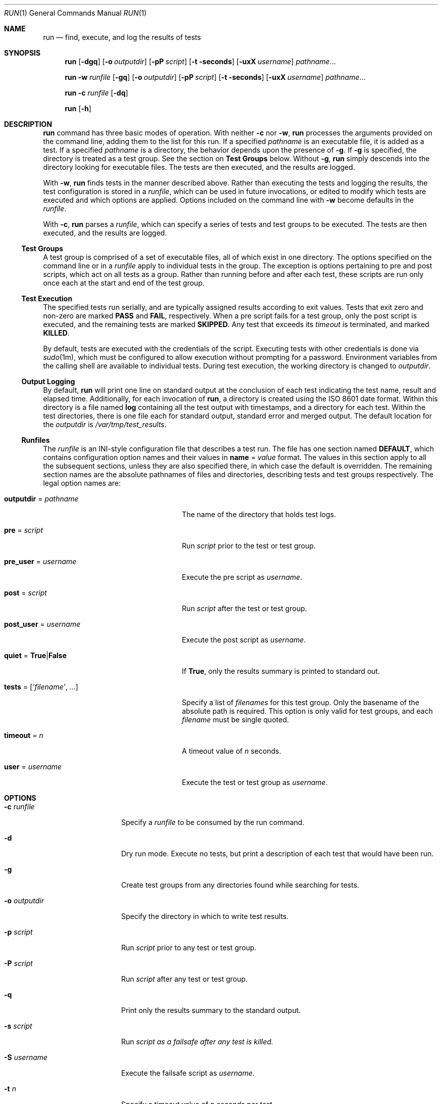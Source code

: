 .\"
.\" This file and its contents are supplied under the terms of the
.\" Common Development and Distribution License ("CDDL"), version 1.0.
.\" You may only use this file in accordance with the terms of version
.\" 1.0 of the CDDL.
.\"
.\" A full copy of the text of the CDDL should have accompanied this
.\" source.  A copy of the CDDL is also available via the Internet at
.\" http://www.illumos.org/license/CDDL.
.\"
.\"
.\" Copyright (c) 2012 by Delphix. All rights reserved.
.\"
.Dd March 10, 2020
.Dt RUN 1
.Os
.
.Sh NAME
.Nm run
.Nd find, execute, and log the results of tests
.Sh SYNOPSIS
.Nm
.Op Fl dgq
.Op Fl o Ar outputdir
.Op Fl pP Ar script
.Op Fl t seconds
.Op Fl uxX Ar username
.Ar pathname Ns No …
.Pp
.Nm
.Fl w Ar runfile
.Op Fl gq
.Op Fl o Ar outputdir
.Op Fl pP Ar script
.Op Fl t seconds
.Op Fl uxX Ar username
.Ar pathname Ns No …
.Pp
.Nm
.Fl c Ar runfile
.Op Fl dq
.Pp
.Nm
.Op Fl h
.
.Sh DESCRIPTION
.Nm
command has three basic modes of operation. With neither
.Fl c
nor
.Fl w ,
.Nm
processes the arguments provided on
the command line, adding them to the list for this run. If a specified
.Ar pathname
is an executable file, it is added as a test. If a specified
.Ar pathname
is a directory, the behavior depends upon the presence of
.Fl g .
If
.Fl g
is specified, the directory is treated as a test group. See the
section on
.Sy Test Groups
below. Without
.Fl g ,
.Nm
simply descends into the directory looking for executable files.
The tests are then executed, and the results are logged.
.Pp
With
.Fl w ,
.Nm
finds tests in the manner described above.
Rather than executing the tests and logging the results, the test configuration
is stored in a
.Ar runfile ,
which can be used in future invocations, or edited
to modify which tests are executed and which options are applied. Options
included on the command line with
.Fl w
become defaults in the
.Ar runfile .
.Pp
With
.Fl c ,
.Nm
parses a
.Ar runfile ,
which can specify a series of tests and test groups to be executed.
The tests are then executed, and the results are logged.
.
.Ss Test Groups
A test group is comprised of a set of executable files, all of which exist in
one directory. The options specified on the command line or in a
.Ar runfile
apply to individual tests in the group. The exception is options pertaining to
pre and post scripts, which act on all tests as a group. Rather than running
before and after each test, these scripts are run only once each at the start
and end of the test group.
.Ss Test Execution
The specified tests run serially, and are typically assigned results according
to exit values. Tests that exit zero and non-zero are marked
.Sy PASS
and
.Sy FAIL ,
respectively. When a pre script fails for a test group, only the post script is
executed, and the remaining tests are marked
.Sy SKIPPED .
Any test that exceeds
its
.Ar timeout
is terminated, and marked
.Sy KILLED .
.Pp
By default, tests are executed with the credentials of the
.Sy
script.
Executing tests with other credentials is done via
.Xr sudo 1m ,
which must
be configured to allow execution without prompting for a password. Environment
variables from the calling shell are available to individual tests. During test
execution, the working directory is changed to
.Ar outputdir .
.
.Ss Output Logging
By default,
.Nm
will print one line on standard output at the conclusion
of each test indicating the test name, result and elapsed time. Additionally,
for each invocation of
.Nm ,
a directory is created using the ISO 8601
date format. Within this directory is a file named
.Sy log
containing all the
test output with timestamps, and a directory for each test. Within the test
directories, there is one file each for standard output, standard error and
merged output. The default location for the
.Ar outputdir
is
.Pa /var/tmp/test_results .
.Ss "Runfiles"
The
.Ar runfile
is an INI-style configuration file that describes a test run.
The file has one section named
.Sy DEFAULT ,
which contains configuration option
names and their values in
.Sy name No = Ar value
format. The values in this section
apply to all the subsequent sections, unless they are also specified there, in
which case the default is overridden. The remaining section names are the
absolute pathnames of files and directories, describing tests and test groups
respectively. The legal option names are:
.Bl -tag -width "tests = ['filename', …]"
.It Sy outputdir No = Ar pathname
The name of the directory that holds test logs.
.It Sy pre No = Ar script
Run
.Ar script
prior to the test or test group.
.It Sy pre_user No = Ar username
Execute the pre script as
.Ar username .
.It Sy post No = Ar script
Run
.Ar script
after the test or test group.
.It Sy post_user No = Ar username
Execute the post script as
.Ar username .
.It Sy quiet No = Sy True Ns | Ns Sy False
If
.Sy True ,
only the results summary is printed to standard out.
.It Sy tests No = [ Ns Ar 'filename' Ns , …]
Specify a list of
.Ar filenames
for this test group. Only the basename of the
absolute path is required. This option is only valid for test groups, and each
.Ar filename
must be single quoted.
.It Sy timeout No = Ar n
A timeout value of
.Ar n
seconds.
.It Sy user No = Ar username
Execute the test or test group as
.Ar username .
.El
.
.Sh OPTIONS
.Bl -tag -width "-o outputdir"
.It Fl c Ar runfile
Specify a
.Ar runfile
to be consumed by the run command.
.It Fl d
Dry run mode. Execute no tests, but print a description of each test that would
have been run.
.It Fl g
Create test groups from any directories found while searching for tests.
.It Fl o Ar outputdir
Specify the directory in which to write test results.
.It Fl p Ar script
Run
.Ar script
prior to any test or test group.
.It Fl P Ar script
Run
.Ar script
after any test or test group.
.It Fl q
Print only the results summary to the standard output.
.It Fl s Ar script
Run
.Ar script as a failsafe after any test is killed.
.It Fl S Ar username
Execute the failsafe script as
.Ar username .
.It Fl t Ar n
Specify a timeout value of
.Ar n seconds per test.
.It Fl u Ar username
Execute tests or test groups as
.Ar username .
.It Fl w Ar runfile
Specify the name of the
.Ar runfile
to create.
.It Fl x Ar username
Execute the pre script as
.Ar username .
.It Fl X Ar username
Execute the post script as
.Ar username .
.El
.
.Sh EXAMPLES
.Bl -tag -width "-h"
.It Sy Example 1 Ns : Running ad-hoc tests.
This example demonstrates the simplest invocation of
.Nm .
.Bd -literal
.No % Nm run Ar my-tests
Test: /home/jkennedy/my-tests/test-01                    [00:02] [PASS]
Test: /home/jkennedy/my-tests/test-02                    [00:04] [PASS]
Test: /home/jkennedy/my-tests/test-03                    [00:01] [PASS]

Results Summary
PASS       3

Running Time:   00:00:07
Percent passed: 100.0%
Log directory:  /var/tmp/test_results/20120923T180654
.Ed
.It Sy Example 2 Ns : Creating a Ar runfile No for future use.
This example demonstrates creating a
.Ar runfile
with non-default options.
.Bd -literal
.No % Nm run Fl p Ar setup Fl x Ar root Fl g Fl w Ar new-tests.run Ar new-tests
.No % Nm cat Pa new-tests.run
[DEFAULT]
pre = setup
post_user =
quiet = False
user =
timeout = 60
post =
pre_user = root
outputdir = /var/tmp/test_results

[/home/jkennedy/new-tests]
tests = ['test-01', 'test-02', 'test-03']
.Ed
.El
.
.Sh SEE ALSO
.Xr sudo 1m
